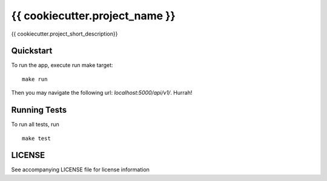 ===============================
{{ cookiecutter.project_name }}
===============================

{{ cookiecutter.project_short_description}}


Quickstart
----------

To run the app, execute run make target::

    make run

Then you may navigate the following url: `localhost:5000/api/v1/`. Hurrah!

Running Tests
-------------

To run all tests, run ::

    make test

LICENSE
-------

See accompanying LICENSE file for license information
